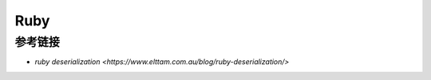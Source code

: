 Ruby
========================================

参考链接
----------------------------------------
- `ruby deserialization <https://www.elttam.com.au/blog/ruby-deserialization/>`
